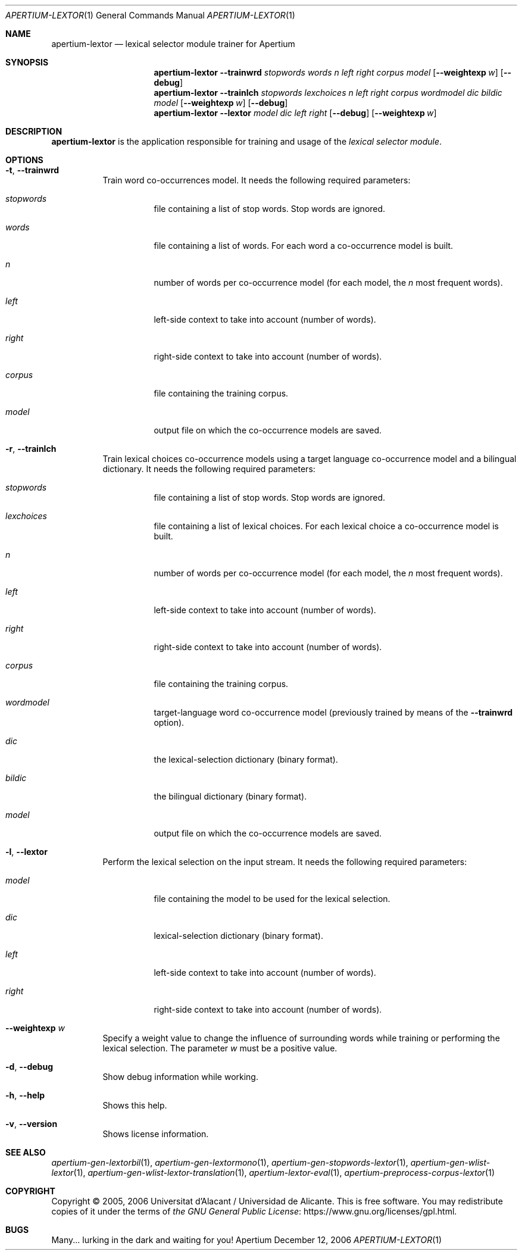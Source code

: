 .Dd December 12, 2006
.Dt APERTIUM-LEXTOR 1
.Os Apertium
.Sh NAME
.Nm apertium-lextor
.Nd lexical selector module trainer for Apertium
.Sh SYNOPSIS
.Nm apertium-lextor
.Fl Fl trainwrd Ar stopwords words n left right corpus model
.Op Fl Fl weightexp Ar w
.Op Fl Fl debug
.Nm apertium-lextor
.Fl Fl trainlch
.Ar stopwords lexchoices n left right corpus wordmodel dic bildic model
.Op Fl Fl weightexp Ar w
.Op Fl Fl debug
.Nm apertium-lextor
.Fl Fl lextor Ar model dic left right
.Op Fl Fl debug
.Op Fl Fl weightexp Ar w
.Sh DESCRIPTION
.Nm apertium-lextor
is the application responsible for training and usage of the
.Em lexical selector module .
.Sh OPTIONS
.Bl -tag -width Ds
.It Fl t , Fl Fl trainwrd
Train word co-occurrences model.
It needs the following required parameters:
.Bl -tag -width Ds
.It Ar stopwords
file containing a list of stop words.
Stop words are ignored.
.It Ar words
file containing a list of words.
For each word a co-occurrence model is built.
.It Ar n
number of words per co-occurrence model (for each model, the
.Ar n
most frequent words).
.It Ar left
left-side context to take into account (number of words).
.It Ar right
right-side context to take into account (number of words).
.It Ar corpus
file containing the training corpus.
.It Ar model
output file on which the co\-occurrence models are saved.
.El
.It Fl r , Fl Fl trainlch
Train lexical choices co-occurrence models using a target language
co-occurrence model and a bilingual dictionary.
It needs the following required parameters:
.Bl -tag -width Ds
.It Ar stopwords
file containing a list of stop words.
Stop words are ignored.
.It Ar lexchoices
file containing a list of lexical choices.
For each lexical choice a co-occurrence model is built.
.It Ar n
number of words per co-occurrence model (for each model, the
.Ar n
most frequent words).
.It Ar left
left-side context to take into account (number of words).
.It Ar right
right-side context to take into account (number of words).
.It Ar corpus
file containing the training corpus.
.It Ar wordmodel
target-language word co-occurrence model (previously trained by means of the
.Fl Fl trainwrd
option).
.It Ar dic
the lexical-selection dictionary (binary format).
.It Ar bildic
the bilingual dictionary (binary format).
.It Ar model
output file on which the co-occurrence models are saved.
.El
.It Fl l , Fl Fl lextor
Perform the lexical selection on the input stream.
It needs the following required parameters:
.Bl -tag -width Ds
.It Ar model
file containing the model to be used for the lexical selection.
.It Ar dic
lexical-selection dictionary (binary format).
.It Ar left
left-side context to take into account (number of words).
.It Ar right
right-side context to take into account (number of words).
.El
.It Fl Fl weightexp Ar w
Specify a weight value to change the influence of surrounding words
while training or performing the lexical selection.
The parameter
.Ar w
must be a positive value.
.It Fl d , Fl Fl debug
Show debug information while working.
.It Fl h , Fl Fl help
Shows this help.
.It Fl v , Fl Fl version
Shows license information.
.El
.Sh SEE ALSO
.Xr apertium-gen-lextorbil 1 ,
.Xr apertium-gen-lextormono 1 ,
.Xr apertium-gen-stopwords-lextor 1 ,
.Xr apertium-gen-wlist-lextor 1 ,
.Xr apertium-gen-wlist-lextor-translation 1 ,
.Xr apertium-lextor-eval 1 ,
.Xr apertium-preprocess-corpus-lextor 1
.Sh COPYRIGHT
Copyright \(co 2005, 2006 Universitat d'Alacant / Universidad de Alicante.
This is free software.
You may redistribute copies of it under the terms of
.Lk https://www.gnu.org/licenses/gpl.html the GNU General Public License .
.Sh BUGS
Many... lurking in the dark and waiting for you!
